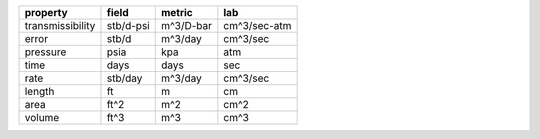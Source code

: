 ================  =========  =========  ============
property          field      metric     lab
================  =========  =========  ============
transmissibility  stb/d-psi  m^3/D-bar  cm^3/sec-atm
error             stb/d      m^3/day    cm^3/sec
pressure          psia       kpa        atm
time              days       days       sec
rate              stb/day    m^3/day    cm^3/sec
length            ft         m          cm
area              ft^2       m^2        cm^2
volume            ft^3       m^3        cm^3
================  =========  =========  ============